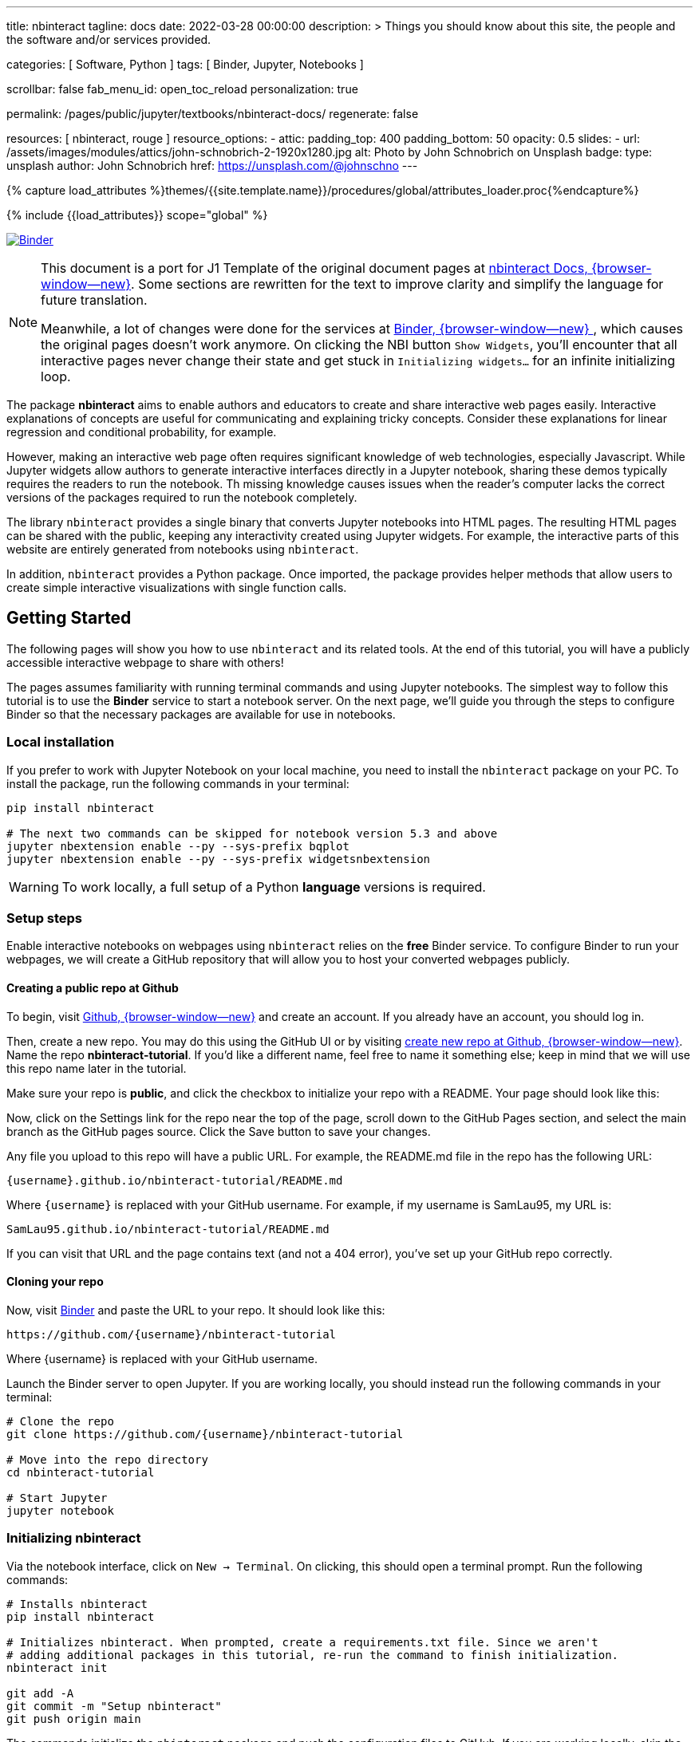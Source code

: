 ---
title:                                  nbinteract
tagline:                                docs
date:                                   2022-03-28 00:00:00
description: >
                                        Things you should know about this site,
                                        the people and the software and/or
                                        services provided.

categories:                             [ Software, Python ]
tags:                                   [ Binder, Jupyter, Notebooks ]

scrollbar:                              false
fab_menu_id:                            open_toc_reload
personalization:                        true

permalink:                              /pages/public/jupyter/textbooks/nbinteract-docs/
regenerate:                             false

resources:                              [ nbinteract, rouge ]
resource_options:
  - attic:
      padding_top:                      400
      padding_bottom:                   50
      opacity:                          0.5
      slides:
        - url:                          /assets/images/modules/attics/john-schnobrich-2-1920x1280.jpg
          alt:                          Photo by John Schnobrich on Unsplash
          badge:
            type:                       unsplash
            author:                     John Schnobrich
            href:                       https://unsplash.com/@johnschno
---

// Page Initializer
// =============================================================================
// Enable the Liquid Preprocessor
:page-liquid:

// Set (local) page attributes here
// -----------------------------------------------------------------------------
// :page--attr:                         <attr-value>
:binder-badges-enabled:                  true

//  Load Liquid procedures
// -----------------------------------------------------------------------------
{% capture load_attributes %}themes/{{site.template.name}}/procedures/global/attributes_loader.proc{%endcapture%}

// Load page attributes
// -----------------------------------------------------------------------------
{% include {{load_attributes}} scope="global" %}


// Page content
// ~~~~~~~~~~~~~~~~~~~~~~~~~~~~~~~~~~~~~~~~~~~~~~~~~~~~~~~~~~~~~~~~~~~~~~~~~~~~~
// Include sub-documents (if any)
// -----------------------------------------------------------------------------
// image:/assets/images/badges/myBinder.png[Binder, link="https://mybinder.org/", {browser-window--new}]
// image:/assets/images/badges/docsBinder.png[Binder, link="https://mybinder.readthedocs.io/en/latest/", {browser-window--new}]

ifeval::[{binder-badges-enabled} == true]
image:https://mybinder.org/badge_logo.svg[Binder, link="https://mybinder.org/v2/gh/jekyll-one/nbinteract-notebooks/main", {browser-window--new}]
endif::[]

[NOTE]
====
This document is a port for J1 Template of the original document pages
at link:{url-nbinteract--docs}[nbinteract Docs, {browser-window--new}].
Some sections are rewritten for the text to improve clarity and simplify the
language for future translation.

Meanwhile, a lot of changes were done for the services at
link:{url-binder--home}[Binder, {browser-window--new} ], which causes the
original pages doesn't work anymore. On clicking the NBI button `Show Widgets`,
you'll encounter that all interactive pages never change their state and
get stuck in `Initializing widgets...` for an infinite initializing loop.
====

The package *nbinteract* aims to enable authors and educators to create and
share interactive web pages easily. Interactive explanations of concepts are
useful for communicating and explaining tricky concepts. Consider these
explanations for linear regression and conditional probability, for example.

However, making an interactive web page often requires significant knowledge
of web technologies, especially Javascript. While Jupyter widgets allow authors
to generate interactive interfaces directly in a Jupyter notebook,
sharing these demos typically requires the readers to run the notebook. Th
 missing knowledge causes issues when the reader's computer lacks the correct
versions of the packages required to run the notebook completely.

The library `nbinteract` provides a single binary that converts Jupyter
notebooks into HTML pages. The resulting HTML pages can be shared with the
public, keeping any interactivity created using Jupyter widgets. For example,
the interactive parts of this website are entirely generated from notebooks
using `nbinteract`.

In addition, `nbinteract` provides a Python package. Once imported, the package
provides helper methods that allow users to create simple interactive
visualizations with single function calls.

== Getting Started

The following pages will show you how to use `nbinteract` and its related
tools. At the end of this tutorial, you will have a publicly accessible
interactive webpage to share with others!

The pages assumes familiarity with running terminal commands and using Jupyter
notebooks. The simplest way to follow this tutorial is to use the *Binder*
service to start a notebook server. On the next page, we'll guide you through
the steps to configure Binder so that the necessary packages are available for
use in notebooks.

=== Local installation

If you prefer to work with Jupyter Notebook on your local machine, you need
to install the `nbinteract` package on your PC. To install the package, run
the following commands in your terminal:

[source, sh]
----
pip install nbinteract

# The next two commands can be skipped for notebook version 5.3 and above
jupyter nbextension enable --py --sys-prefix bqplot
jupyter nbextension enable --py --sys-prefix widgetsnbextension
----

WARNING: To work locally, a full setup of a Python *language* versions
is required.

=== Setup steps

Enable interactive notebooks on webpages using `nbinteract` relies on the
*free* Binder service. To configure Binder to run your webpages, we will
create a GitHub repository that will allow you to host your converted webpages
publicly.

==== Creating a public repo at Github

To begin, visit https://github.com[Github, {browser-window--new}] and create
an account. If you already have an account, you should log in.

Then, create a new repo. You may do this using the GitHub UI or by visiting
https://github.com/new[create new repo at Github, {browser-window--new}]. Name
the repo *nbinteract-tutorial*. If you'd like a different name, feel free to
name it something else; keep in mind that we will use this repo name later in
the tutorial.

Make sure your repo is *public*, and click the checkbox to initialize your
repo with a README. Your page should look like this:

// image gh-repo-setup

Now, click on the Settings link for the repo near the top of the page, scroll
down to the GitHub Pages section, and select the main branch as the GitHub
pages source. Click the Save button to save your changes.

// image gh-pages-setup

Any file you upload to this repo will have a public URL. For example, the
README.md file in the repo has the following URL:

  {username}.github.io/nbinteract-tutorial/README.md

Where `{username}` is replaced with your GitHub username. For example, if
my username is SamLau95, my URL is:

  SamLau95.github.io/nbinteract-tutorial/README.md

If you can visit that URL and the page contains text (and not a 404 error),
you've set up your GitHub repo correctly.

==== Cloning your repo

Now, visit http://mybinder.org/[Binder] and paste the URL to your repo. It
should look like this:

  https://github.com/{username}/nbinteract-tutorial

Where {username} is replaced with your GitHub username.

Launch the Binder server to open Jupyter. If you are working locally, you
should instead run the following commands in your terminal:

[source, sh]
----
# Clone the repo
git clone https://github.com/{username}/nbinteract-tutorial

# Move into the repo directory
cd nbinteract-tutorial

# Start Jupyter
jupyter notebook
----

=== Initializing nbinteract

Via the notebook interface, click on `New -> Terminal`. On clicking, this
should open a terminal prompt. Run the following commands:

[source, sh]
----
# Installs nbinteract
pip install nbinteract

# Initializes nbinteract. When prompted, create a requirements.txt file. Since we aren't
# adding additional packages in this tutorial, re-run the command to finish initialization.
nbinteract init

git add -A
git commit -m "Setup nbinteract"
git push origin main
----

The commands initialize the `nbinteract` package and push the configuration
files to GitHub. If you are working locally, skip the pip install command
above and run the remaining commands in your terminal.

notebook::nbi_docs_tutorial_interact[]

=== Publishing a Webpage

To convert a notebook into an HTML file, start a terminal and run the following command.

[source, sh]
----
  nbinteract tutorial.ipynb
----

The command generates a HTML file `tutorial.html` with the notebook's contents
created in the previous section. Now, push your files to GitHub by running:

[source, sh]
----
git add -A
git commit -m "Publish nb"
git push origin main
----

After pushing, you now have a URL you can view and share:

  {username}.github.io/nbinteract-tutorial/tutorial.html

Where `{username}` is replaced with your GitHub username. For example, if
my username is SamLau95, my URL is:

  SamLau95.github.io/nbinteract-tutorial/tutorial.html

==== Publishing to a different URL

To change the URL of the page you publish, you can rename your notebook
before you convert it. For example, if you rename `tutorial.ipynb` to
`hello.ipynb` and convert the notebook, the resulting URL becomes:

  {username}.github.io/nbinteract-tutorial/hello.html

To change the path segment before the filename (nbinteract-tutorial), you
can create a new GitHub repo with the subpath name you want. Then, you may
create and convert notebooks in this repo. For example, if you create a new
repo called blog-posts and convert a notebook called tutorial.ipynb, the
resulting URL becomes:

  {username}.github.io/blog-posts/tutorial.html

==== Workflow

You have learned a simple workflow to create interactive webpages:

. write a Jupyter notebook containing Python functions
. use interact to create UI elements to interact with the functions.
. zun nbinteract {notebook} in a terminal to generate an interactive
  webpage using your notebook code.
. publish your webpage to GitHub pages to make it publicly accessible.

In the next section, you will create an interactive simulation of the
Monty Hall Problem. Onward!

notebook::nbi_docs_tutorial_monty_hall[]

== Recipes

The Recipes section shows in simple steps how to use `nbinteract`. In addition
to the classic widgets provided by Juypter Notebook, `nbinteract` offers
additional interactive elements.

=== Exporting with `nbinteract`

Installing the `nbinteract` package installs a command-line tool for
converting notebooks into HTML pages. For example, to convert a notebook
called `Hello.ipynb` using the Binder spec `calebs11/nbinteract-image/main`:

[source, sh]
----
# `main` is optional since it is the default
nbinteract Hello.ipynb -s calebs11/nbinteract-image
----

After running nbinteract init, you may omit the -s flag and simply write:

[source, sh]
----
nbinteract Hello.ipynb
----

One advantage of the command line tool is that it can convert notebooks in
folders as well as individual notebooks:

[source, sh]
----
# Using the -r flag tells nbinteract to recursively search for .ipynb files
# in nb_folder
nbinteract -r nb_folder/
----

For the complete set of options, run nbinteract --help.

[source, sh]
----
$ nbinteract --help
----

....
`nbinteract NOTEBOOKS ...` converts notebooks into HTML pages. Note that
running this command outside a GitHub project initialized with `nbinteract
init` requires you to specify the --spec SPEC option.

Arguments:
  NOTEBOOKS  List of notebooks or folders to convert. If folders are passed in,
             all the notebooks in each folder are converted. The resulting HTML
             files are created adjacent to their originating notebooks and will
             clobber existing files of the same name.

             By default, notebooks in subfolders will not be converted; use the
             --recursive flag to recursively convert notebooks in subfolders.

Options:
  -h --help                  Show this screen
  -s SPEC --spec SPEC        BinderHub spec for Jupyter image. Must be in the
                             format: `{username}/{repo}/{branch}`. For example:
                             'SamLau95/nbinteract-image/master'. This flag is
                             **required** unless a .nbinteract.json file exists
                             in the project root with the "spec" key. If branch
                             is not specified, default to `main`.
  -t TYPE --template TYPE    Specifies the type of HTML page to generate. Valid
                             types: full (standalone page), partial (embeddable
                             page with library), or plain (embeddable page
                             without JS).
                             [default: full]
  -B --no-top-button         If set, doesn't generate button at top of page.
  -r --recursive             Recursively convert notebooks in subdirectories.
  -o FOLDER --output=FOLDER  Outputs HTML files into FOLDER instead of
                             outputting files adjacent to their originating
                             notebooks. All files will be direct descendants of
                             the folder even if --recursive is set.
  -i FOLDER --images=FOLDER  Extracts images from HTML and writes into FOLDER
                             instead of encoding images in base64 in the HTML.
                             Requires -o option to be set as well.
  -e --execute               Executes the notebook before converting to HTML,
                             functioning like the equivalent flag for
                             nbconvert. Configure NbiExecutePreprocessor to
                             change conversion instead of the base
                             ExecutePreprocessor.
....

=== The method `nbi.publish()`

The `nbi.publish()` method can be run *inside* a Jupyter notebook cell.
It has the following signature:

[source, python]
----
import nbinteract as nbi

nbi.publish(spec, nb_name, template='full', save_first=True)
----

....
Converts nb_name to an HTML file. Preserves widget functionality.

Outputs a link to download HTML file after conversion if called in a
notebook environment.

Equivalent to running `nbinteract ${spec} ${nb_name}` on the command line.

Args:
    spec (str): BinderHub spec for Jupyter image. Must be in the format:
        `${username}/${repo}/${branch}`.

    nb_name (str): Complete name of the notebook file to convert. Can be a
        relative path (eg. './foo/test.ipynb').

    template (str): Template to use for conversion. Valid templates:

        - 'full': Outputs a complete standalone HTML page with default
          styling. Automatically loads the nbinteract JS library.
        - 'partial': Outputs an HTML partial that can be embedded in
          another page. Automatically loads the nbinteract JS library.
        - 'gitbook': Outputs an HTML partial used to embed in a Gitbook or
          other environments where the nbinteract JS library is already
          loaded.

    save_first (bool): If True, saves the currently opened notebook before
        converting nb_name. Used to ensure notebook is written to
        filesystem before starting conversion. Does nothing if not in a
        notebook environment.


Returns:
    None
....

For example, to convert a notebook called Hello.ipynb using the Binder spec
`calebs11/nbinteract-image/main`:

[source, sh]
----
nbi.publish('calebs11/nbinteract-image/main', 'Hello.ipynb')
----

notebook::nbi_docs_recipes_graphing[]

notebook::nbi_docs_recipes_layout[]

notebook::nbi_docs_recipes_interactive_questions[]

== Examples

For more examples of interactive notebooks, see this section. The examples
show a selection of specific learning content at colleges and universities
on statistical issues.

notebook::nbi_docs_empirical_distributions[]

notebook::nbi_docs_examples_sampling_from_a_population[]

notebook::nbi_docs_examples_variability_of_the_sample_mean[]

notebook::nbi_docs_examples_correlation[]

notebook::nbi_docs_examples_linear_regression[]

notebook::nbi_docs_central_limit_theorem[]
